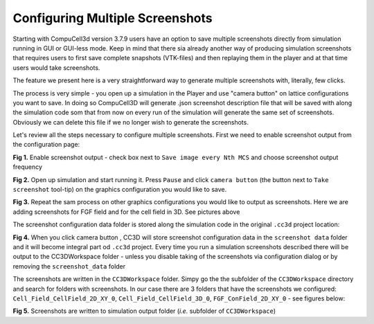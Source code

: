 Configuring Multiple Screenshots
================================

Starting with CompuCell3d version 3.7.9 users have an option to save multiple screenshots directly from simulation running
in GUI or GUI-less mode. Keep in mind that there sia already another way of producing simulation screenshots that requires
users to first save complete snapshots (VTK-files) and then replaying them in the player and at that time users would take
screenshots.

The feature we present here is a very straightforward way to generate multiple screenshots with, literally, few clicks.

The process is very simple - you open up a simulation in the Player and use "camera button" on lattice configurations
you want to save. In doing so CompuCell3D will generate .json screenshot description file that will be saved with along
the simulation code som that from now on every run of the simulation will generate the same set of screenshots. Obviously
we can delete this file if we no longer wish to generate the screenshots.

Let's review all the steps necessary to configure multiple screenshots. First we need to enable screenshot output from
the configuration page:

|screenshots_config_4_conf|


**Fig 1.** Enable screenshot output - check box next to ``Save image every Nth MCS`` and choose screenshot output frequency

|screenshots_config_1|

**Fig 2.** Open up simulation and start running it. Press ``Pause`` and click ``camera button`` (the button next to
``Take screenshot`` tool-tip) on the graphics configuration you would like to save.

|screenshots_config_2|

|screenshots_config_2|

**Fig 3.** Repeat the sam process on other graphics configurations you would like to output as screenshots. Here we are
adding screenshots for FGF field and for the cell field in 3D. See pictures above

The screenshot configuration data folder is stored along the simulation code in the original ``.cc3d`` project location:

|screenshots_config_5|

**Fig 4.** When you click camera button , CC3D will store screenshot configuration data in the ``screenshot data`` folder
and it will become integral part od ``.cc3d`` project. Every time you run a simulation screenshots described there will
be output to the CC3DWorkspace folder - unless you disable taking of the screenshots via configuration dialog or by removing
the ``screenshot_data`` folder


The screenshots are written in the ``CC3DWorkspace`` folder. Simpy go the the subfolder of the ``CC3DWorkspace`` directory
and search for folders with screenshots. In our case there are 3 folders that have the screenshots we configured:
``Cell_Field_CellField_2D_XY_0``, ``Cell_Field_CellField_3D_0``, ``FGF_ConField_2D_XY_0`` - see figures below:

|screenshots_config_6|

|screenshots_config_7|

**Fig 5.** Screenshots are written to simulation output folder (*i.e.* subfolder of ``CC3DWorkspace``)



.. |screenshots_config_1| image:: images/screenshots_config_1.png
   :width: 3.5000in
   :height: 2.5526in


.. |screenshots_config_2| image:: images/screenshots_config_2.png
   :width: 3.5000in
   :height: 2.5526in

.. |screenshots_config_3| image:: images/screenshots_config_3.png
   :width: 3.5000in
   :height: 2.5526in

.. |screenshots_config_4_conf| image:: images/screenshots_config_4_conf.png
   :width: 3.5000in
   :height: 2.5526in

.. |screenshots_config_5| image:: images/screenshots_config_5.png
   :width: 2.5000in
   :height: 0.9526in


.. |screenshots_config_6| image:: images/screenshots_config_6.png
   :width: 2.5000in
   :height: 0.9526in

.. |screenshots_config_7| image:: images/screenshots_config_7.png
   :width: 2.7in
   :height: 2.85in






